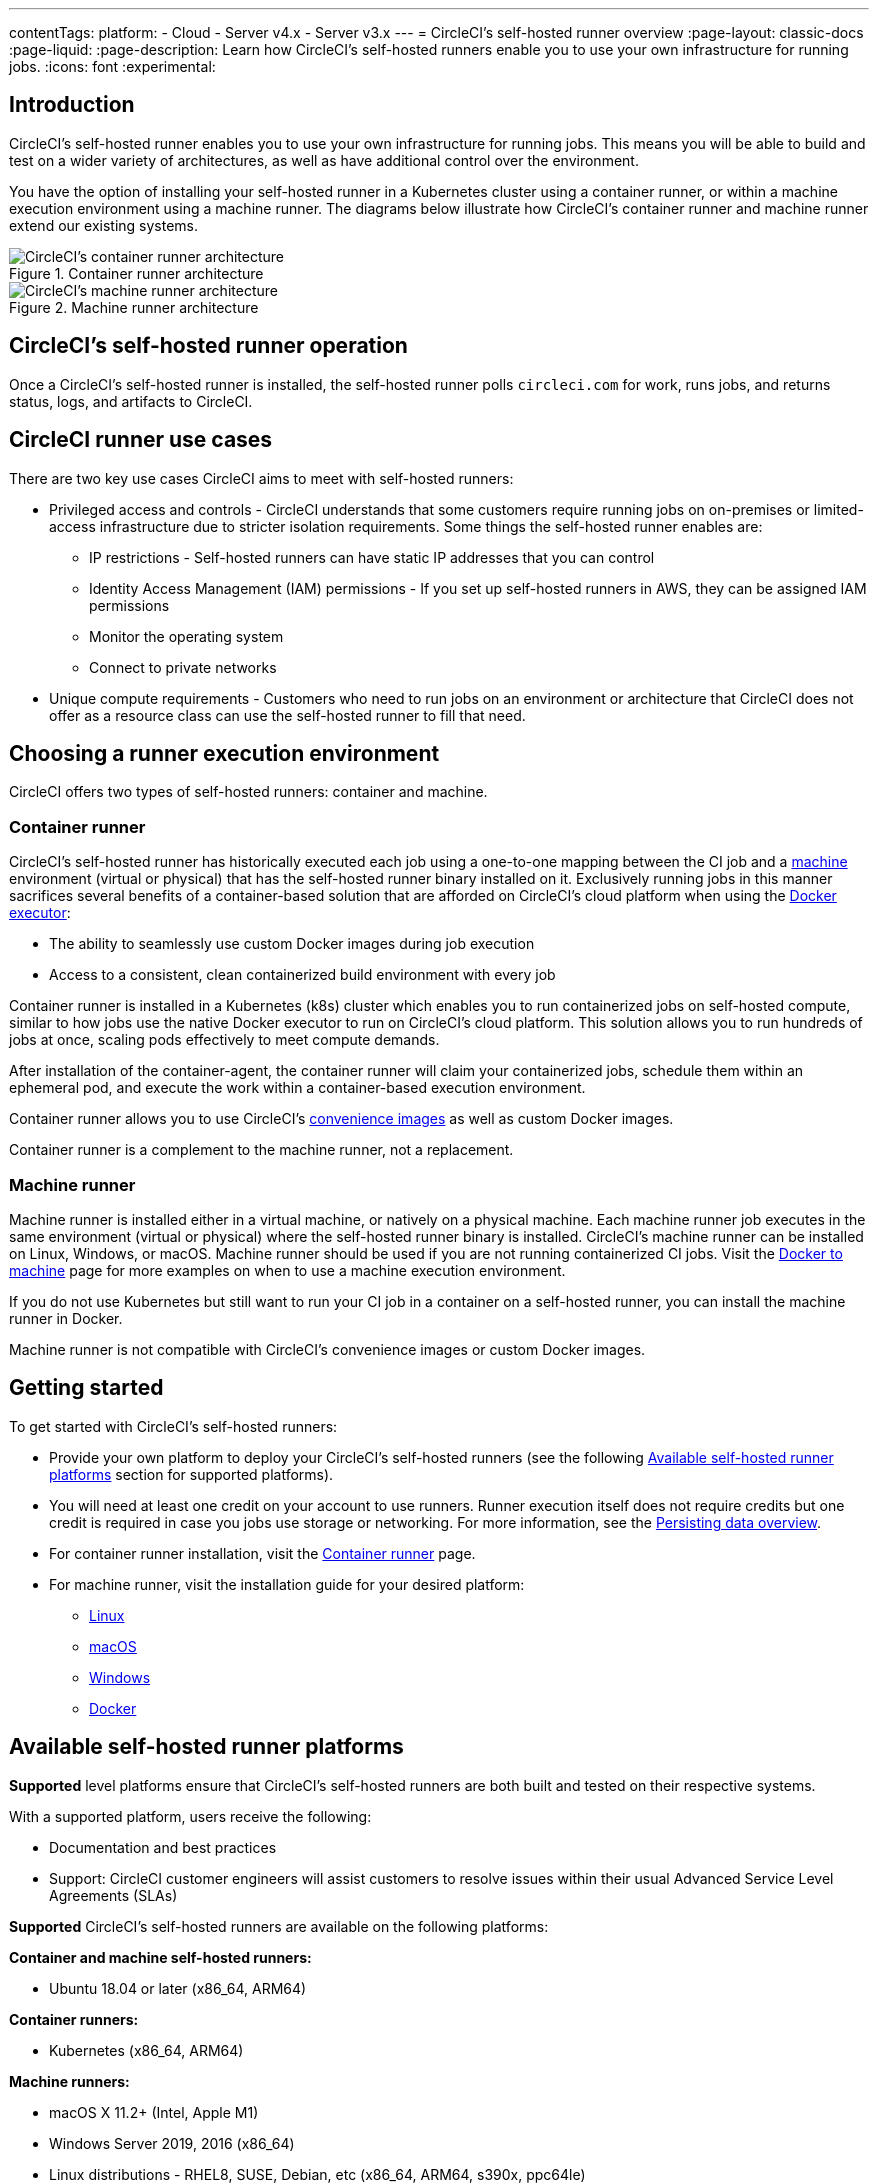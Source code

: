 ---
contentTags:
  platform:
  - Cloud
  - Server v4.x
  - Server v3.x
---
= CircleCI's self-hosted runner overview
:page-layout: classic-docs
:page-liquid:
:page-description: Learn how CircleCI's self-hosted runners enable you to use your own infrastructure for running jobs.
:icons: font
:experimental:

[#introduction]
== Introduction

CircleCI's self-hosted runner enables you to use your own infrastructure for running jobs. This means you will be able to build and test on a wider variety of architectures, as well as have additional control over the environment.

You have the option of installing your self-hosted runner in a Kubernetes cluster using a container runner, or within a machine execution environment using a machine runner. The diagrams below illustrate how CircleCI's container runner and machine runner extend our existing systems.

[.tab.runner.Container_runner]
--
.Container runner architecture
image::container-runner-model.png[CircleCI's container runner architecture]
--

[.tab.runner.Machine_runner]
--
.Machine runner architecture
image::runner-overview-diagram.png[CircleCI's machine runner architecture]
--

[#circleci-self-hosted-runner-operation]
== CircleCI's self-hosted runner operation

Once a CircleCI's self-hosted runner is installed, the self-hosted runner polls `circleci.com` for work, runs jobs, and returns status, logs, and artifacts to CircleCI.

[#circleci-runner-use-cases]
== CircleCI runner use cases

There are two key use cases CircleCI aims to meet with self-hosted runners:

* Privileged access and controls - CircleCI understands that some customers require running jobs on on-premises or limited-access infrastructure due to stricter isolation requirements. Some things the self-hosted runner enables are:
** IP restrictions - Self-hosted runners can have static IP addresses that you can control
** Identity Access Management (IAM) permissions - If you set up self-hosted runners in AWS, they can be assigned IAM permissions
** Monitor the operating system
** Connect to private networks

* Unique compute requirements - Customers who need to run jobs on an environment or architecture that CircleCI does not offer as a resource class can use the self-hosted runner to fill that need.

[#choosing-a-runner-execution-environment]
== Choosing a runner execution environment

CircleCI offers two types of self-hosted runners: container and machine.

[#container-runner-use-case]
=== Container runner

CircleCI's self-hosted runner has historically executed each job using a one-to-one mapping between the CI job and a <<configuration-reference#machine,machine>> environment (virtual or physical) that has the self-hosted runner binary installed on it. Exclusively running jobs in this manner sacrifices several benefits of a container-based solution that are afforded on CircleCI’s cloud platform when using the <<using-docker#,Docker executor>>:

* The ability to seamlessly use custom Docker images during job execution
* Access to a consistent, clean containerized build environment with every job

Container runner is installed in a Kubernetes (k8s) cluster which enables you to run containerized jobs on self-hosted compute, similar to how jobs use the native Docker executor to run on CircleCI’s cloud platform. This solution allows you to run hundreds of jobs at once, scaling pods effectively to meet compute demands.

After installation of the container-agent, the container runner will claim your containerized jobs, schedule them within an ephemeral pod, and execute the work within a container-based execution environment.

Container runner allows you to use CircleCI's <<circleci-images#,convenience images>> as well as custom Docker images.

Container runner is a complement to the machine runner, not a replacement.

[#machine-runner-use-case]
=== Machine runner

Machine runner is installed either in a virtual machine, or natively on a physical machine. Each machine runner job executes in the same environment (virtual or physical) where the self-hosted runner binary is installed. CircleCI's machine runner can be installed on Linux, Windows, or macOS. Machine runner should be used if you are not running containerized CI jobs. Visit the <<docker-to-machine#, Docker to machine>> page for more examples on when to use a machine execution environment.

If you do not use Kubernetes but still want to run your CI job in a container on a self-hosted runner, you can install the machine runner in Docker.

Machine runner is not compatible with CircleCI's convenience images or custom Docker images.

[#getting-started]
== Getting started

To get started with CircleCI's self-hosted runners:

* Provide your own platform to deploy your CircleCI's self-hosted runners (see the following <<#available-self-hosted-runner-platforms,Available self-hosted runner platforms>> section for supported platforms).
* You will need at least one credit on your account to use runners. Runner execution itself does not require credits but one credit is required in case you jobs use storage or networking. For more information, see the xref:persist-data#overview-of-network-and-storage-transfer[Persisting data overview].
* For container runner installation, visit the xref:container-runner#[Container runner] page.
* For machine runner, visit the installation guide for your desired platform:
** xref:runner-installation-linux#[Linux]
** xref:runner-installation-mac#[macOS]
** xref:runner-installation-windows#[Windows]
** xref:runner-installation-docker#[Docker]

[#available-self-hosted-runner-platforms]
== Available self-hosted runner platforms

*Supported* level platforms ensure that CircleCI's self-hosted runners are both built and tested on their respective systems.

With a supported platform, users receive the following:

* Documentation and best practices
* Support: CircleCI customer engineers will assist customers to resolve issues within their usual Advanced Service Level Agreements (SLAs)

*Supported* CircleCI's self-hosted runners are available on the following platforms:

**Container and machine self-hosted runners:**

* Ubuntu 18.04 or later (x86_64, ARM64)

**Container runners:**

* Kubernetes (x86_64, ARM64)

**Machine runners:**

* macOS X 11.2+ (Intel, Apple M1)
* Windows Server 2019, 2016 (x86_64)
* Linux distributions - RHEL8, SUSE, Debian, etc (x86_64, ARM64, s390x, ppc64le)

CircleCI sometimes offers a **preview** level platform when a new platform for self-hosted runner is in active development. If there is a platform in a preview level, this section will be updated with information and limitations for that platform.

[#limitations]
== Limitations

Almost all standard CircleCI features are available for use with self-hosted runner jobs, however, a few features are not yet supported.

* The following built-in environment variables are not populated within runner executors:
  ** `CIRCLE_PREVIOUS_BUILD_NUM`
  ** All deprecated cloud environment variables
* Docker layer caching

* For limitations relating to container runner, visit the <<container-runner#limitations, Container runner>> page.

[#learn-more]
== Learn more

Take the https://academy.circleci.com/runner-course?access_code=public-2021[runner course] with CircleCI Academy to learn more about installing machine runners on your infrastructure.

[#see-also]
== See also
- xref:runner-concepts#[Runner Concepts]
- xref:container-runner#[Container runner reference guide]
- xref:runner-config-reference#[Machine runner reference guide]
- link:https://circleci.com/changelog/self-hosted-runner/[Self-hosted runner change log]
